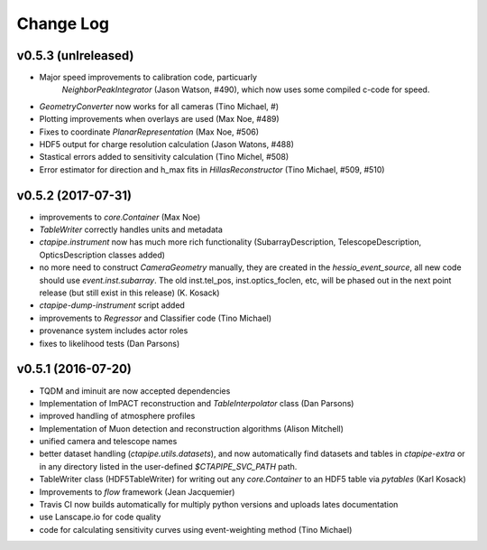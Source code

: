 ==========
Change Log
==========

v0.5.3 (unlreleased)
--------------------

* Major speed improvements to calibration code, particuarly
   `NeighborPeakIntegrator` (Jason Watson, #490), which now uses some
   compiled c-code for speed.

* `GeometryConverter` now works for all cameras (Tino Michael, #)

* Plotting improvements when overlays are used (Max Noe, #489)

* Fixes to coordinate `PlanarRepresentation` (Max Noe, #506)

* HDF5 output for charge resolution calculation (Jason Watons, #488)

* Stastical errors added to sensitivity calculation (Tino Michel, #508)

* Error estimator for direction and h_max fits in
  `HillasReconstructor` (Tino Michael, #509, #510)
  

v0.5.2 (2017-07-31)
-------------------

* improvements to `core.Container` (Max Noe)

* `TableWriter` correctly handles units and metadata

* `ctapipe.instrument` now has much more rich functionality
  (SubarrayDescription, TelescopeDescription, OpticsDescription
  classes added)

* no more need to construct `CameraGeometry` manually, they are
  created in the `hessio_event_source`, all new code should use
  `event.inst.subarray`. The old inst.tel_pos, inst.optics_foclen,
  etc, will be phased out in the next point release (but still exist
  in this release) (K. Kosack)

* `ctapipe-dump-instrument` script added

* improvements to `Regressor` and Classifier code (Tino Michael)

* provenance system includes actor roles

* fixes to likelihood tests (Dan Parsons)


  
v0.5.1 (2016-07-20)
-------------------


* TQDM and iminuit are now accepted dependencies

* Implementation of ImPACT reconstruction and `TableInterpolator`
  class (Dan Parsons)

* improved handling of atmosphere profiles

* Implementation of Muon detection and reconstruction algorithms
  (Alison Mitchell)

* unified camera and telescope names
  
* better dataset handling (`ctapipe.utils.datasets`), and now
  automatically find datasets and tables in `ctapipe-extra` or in any
  directory listed in the user-defined `$CTAPIPE_SVC_PATH` path.

* TableWriter class (HDF5TableWriter) for writing out any
  `core.Container` to an HDF5 table via `pytables` (Karl Kosack)

* Improvements to `flow` framework (Jean Jacquemier)

* Travis CI now builds automatically for multiply python versions and
  uploads lates documentation

* use Lanscape.io for code quality

* code for calculating sensitivity curves using event-weighting method
  (Tino Michael)

